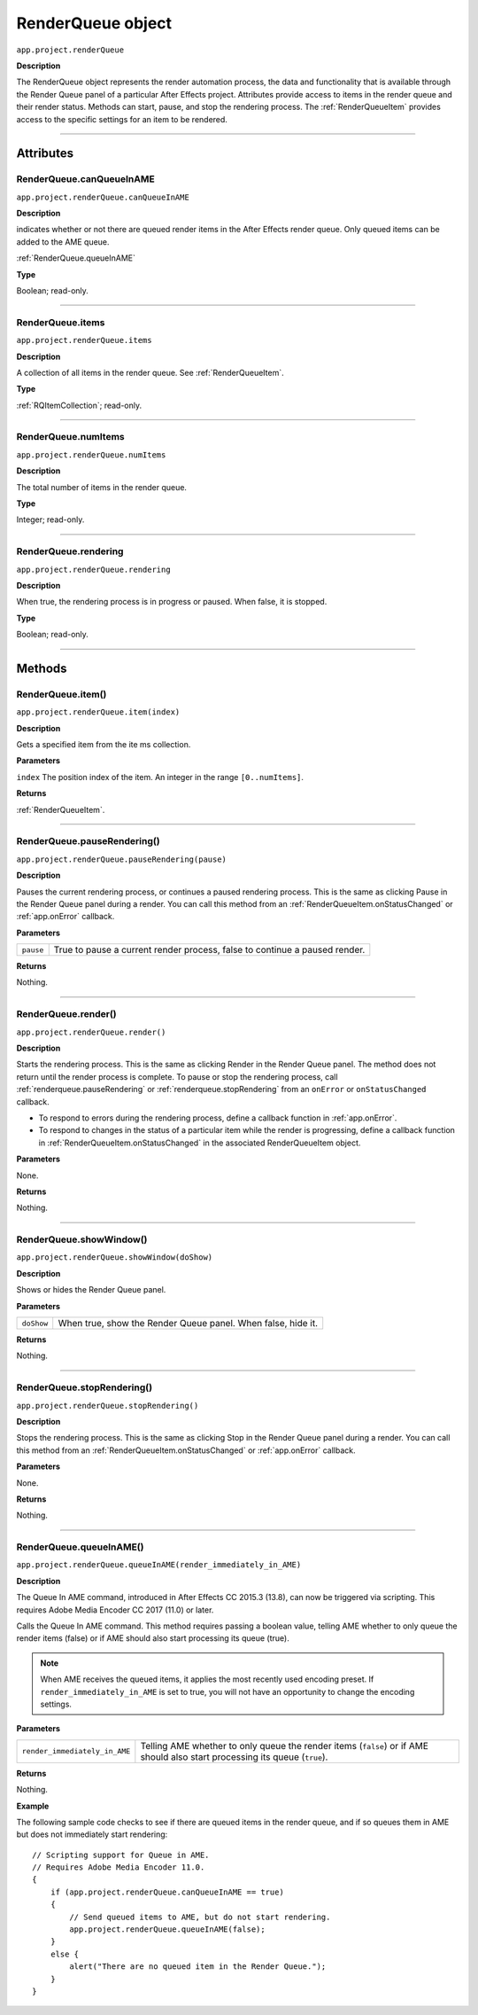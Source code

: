 .. _RenderQueue:

RenderQueue object
################################################

``app.project.renderQueue``

**Description**

The RenderQueue object represents the render automation process, the data and functionality that is available through the Render Queue panel of a particular After Effects project. Attributes provide access to items in the render queue and their render status. Methods can start, pause, and stop the rendering process. The :ref:`RenderQueueItem` provides access to the specific settings for an item to be rendered.

----

==========
Attributes
==========

.. _RenderQueue.canQueueInAME:

RenderQueue.canQueueInAME
*********************************************

``app.project.renderQueue.canQueueInAME``

**Description**

indicates whether or not there are queued render items in the After Effects render queue. Only queued items can be added to the AME queue.

:ref:`RenderQueue.queueInAME`

**Type**

Boolean; read-only.

----

.. _RenderQueue.items:

RenderQueue.items
*********************************************

``app.project.renderQueue.items``

**Description**

A collection of all items in the render queue. See :ref:`RenderQueueItem`.

**Type**

:ref:`RQItemCollection`; read-only.

----

.. _RenderQueue.numItems:

RenderQueue.numItems
*********************************************

``app.project.renderQueue.numItems``

**Description**

The total number of items in the render queue.

**Type**

Integer; read-only.

----

.. _RenderQueue.rendering:

RenderQueue.rendering
*********************************************

``app.project.renderQueue.rendering``

**Description**

When true, the rendering process is in progress or paused. When false, it is stopped.

**Type**

Boolean; read-only.

----

=======
Methods
=======

.. _RenderQueue.item:

RenderQueue.item()
*********************************************

``app.project.renderQueue.item(index)``

**Description**

Gets a specified item from the ite ms collection.

**Parameters**

``index``
The position index of the item. An integer in the range ``[0..numItems]``.

**Returns**

:ref:`RenderQueueItem`.

----

.. _RenderQueue.pauseRendering:

RenderQueue.pauseRendering()
*********************************************

``app.project.renderQueue.pauseRendering(pause)``

**Description**

Pauses the current rendering process, or continues a paused rendering process. This is the same as clicking Pause in the Render Queue panel during a render. You can call this method from an :ref:`RenderQueueItem.onStatusChanged` or :ref:`app.onError` callback.

**Parameters**

=========  ====================================================================
``pause``  True to pause a current render process, false to continue a paused
           render.
=========  ====================================================================

**Returns**

Nothing.

----

.. _RenderQueue.render:

RenderQueue.render()
*********************************************

``app.project.renderQueue.render()``

**Description**

Starts the rendering process. This is the same as clicking Render in the Render Queue panel. The method does not return until the render process is complete. To pause or stop the rendering process, call :ref:`renderqueue.pauseRendering` or :ref:`renderqueue.stopRendering` from an ``onError`` or ``onStatusChanged`` callback.

-  To respond to errors during the rendering process, define a callback function in :ref:`app.onError`.
-  To respond to changes in the status of a particular item while the render is progressing, define a callback function in :ref:`RenderQueueItem.onStatusChanged` in the associated RenderQueueItem object.

**Parameters**

None.

**Returns**

Nothing.

----

.. _RenderQueue.showWindow:

RenderQueue.showWindow()
*********************************************

``app.project.renderQueue.showWindow(doShow)``

**Description**

Shows or hides the Render Queue panel.

**Parameters**

==========  =============================================================
``doShow``  When true, show the Render Queue panel. When false, hide it.
==========  =============================================================

**Returns**

Nothing.

----

.. _RenderQueue.stopRendering:

RenderQueue.stopRendering()
*********************************************

``app.project.renderQueue.stopRendering()``

**Description**

Stops the rendering process. This is the same as clicking Stop in the Render Queue panel during a render. You can call this method from an :ref:`RenderQueueItem.onStatusChanged` or :ref:`app.onError` callback.

**Parameters**

None.

**Returns**

Nothing.

----

.. _RenderQueue.queueInAME:

RenderQueue.queueInAME()
*********************************************

``app.project.renderQueue.queueInAME(render_immediately_in_AME)``

**Description**

The Queue In AME command, introduced in After Effects CC 2015.3 (13.8), can now be triggered via scripting. This requires Adobe Media Encoder CC 2017 (11.0) or later.

Calls the Queue In AME command. This method requires passing a boolean value, telling AME whether to only queue the render items (false) or if AME should also start processing its queue (true).

.. note::
   When AME receives the queued items, it applies the most recently used encoding preset. If ``render_immediately_in_AME`` is set to true, you will not have an opportunity to change the encoding settings.

**Parameters**

=============================  ==============================================================
``render_immediately_in_AME``  Telling AME whether to only queue the render items (``false``)
                               or if AME should also start processing its queue (``true``).
=============================  ==============================================================

**Returns**

Nothing.

**Example**

The following sample code checks to see if there are queued items in the render queue, and if so queues them in AME but does not immediately start rendering::

    // Scripting support for Queue in AME.
    // Requires Adobe Media Encoder 11.0.
    {
        if (app.project.renderQueue.canQueueInAME == true)
        {
            // Send queued items to AME, but do not start rendering.
            app.project.renderQueue.queueInAME(false);
        }
        else {
            alert("There are no queued item in the Render Queue.");
        }
    }
